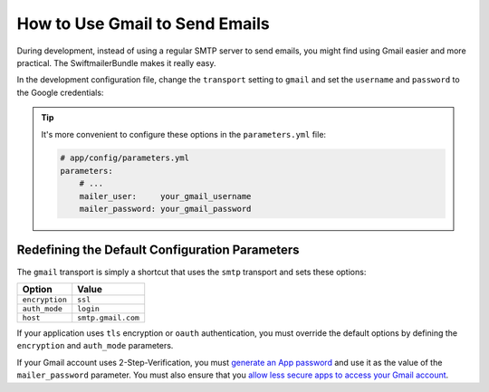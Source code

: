 .. index::
   single: Emails; Gmail

How to Use Gmail to Send Emails
===============================

During development, instead of using a regular SMTP server to send emails, you
might find using Gmail easier and more practical. The SwiftmailerBundle makes
it really easy.

In the development configuration file, change the ``transport`` setting to
``gmail`` and set the ``username`` and ``password`` to the Google credentials:

.. configuration-block::

    .. code-block:: yaml

        # app/config/config_dev.yml
        swiftmailer:
            transport: gmail
            username:  your_gmail_username
            password:  your_gmail_password

    .. code-block:: xml

        <!-- app/config/config_dev.xml -->
        <?xml version="1.0" encoding="UTF-8" ?>
        <container xmlns="http://symfony.com/schema/dic/services"
            xmlns:xsi="http://www.w3.org/2001/XMLSchema-instance"
            xmlns:swiftmailer="http://symfony.com/schema/dic/swiftmailer"
            xsi:schemaLocation="http://symfony.com/schema/dic/services
                http://symfony.com/schema/dic/services/services-1.0.xsd
                http://symfony.com/schema/dic/swiftmailer
                http://symfony.com/schema/dic/swiftmailer/swiftmailer-1.0.xsd">

            <!-- ... -->
            <swiftmailer:config
                transport="gmail"
                username="your_gmail_username"
                password="your_gmail_password"
            />
        </container>

    .. code-block:: php

        // app/config/config_dev.php
        $container->loadFromExtension('swiftmailer', array(
            'transport' => 'gmail',
            'username'  => 'your_gmail_username',
            'password'  => 'your_gmail_password',
        ));

.. tip::

    It's more convenient to configure these options in the ``parameters.yml``
    file:

    .. code-block:: yaml

        # app/config/parameters.yml
        parameters:
            # ...
            mailer_user:     your_gmail_username
            mailer_password: your_gmail_password

    .. configuration-block::

        .. code-block:: yaml

            # app/config/config_dev.yml
            swiftmailer:
                transport: gmail
                username:  '%mailer_user%'
                password:  '%mailer_password%'

        .. code-block:: xml

            <!-- app/config/config_dev.xml -->
            <?xml version="1.0" encoding="UTF-8" ?>
            <container xmlns="http://symfony.com/schema/dic/services"
                xmlns:xsi="http://www.w3.org/2001/XMLSchema-instance"
                xmlns:swiftmailer="http://symfony.com/schema/dic/swiftmailer"
                xsi:schemaLocation="http://symfony.com/schema/dic/services
                    http://symfony.com/schema/dic/services/services-1.0.xsd
                    http://symfony.com/schema/dic/swiftmailer
                    http://symfony.com/schema/dic/swiftmailer/swiftmailer-1.0.xsd">

                <!-- ... -->
                <swiftmailer:config
                    transport="gmail"
                    username="%mailer_user%"
                    password="%mailer_password%"
                />
            </container>

        .. code-block:: php

            // app/config/config_dev.php
            $container->loadFromExtension('swiftmailer', array(
                'transport' => 'gmail',
                'username'  => '%mailer_user%',
                'password'  => '%mailer_password%',
            ));

Redefining the Default Configuration Parameters
-----------------------------------------------

The ``gmail`` transport is simply a shortcut that uses the ``smtp`` transport
and sets these options:

==============  ==================
Option          Value
==============  ==================
``encryption``  ``ssl``
``auth_mode``   ``login``
``host``        ``smtp.gmail.com``
==============  ==================

If your application uses ``tls`` encryption or ``oauth`` authentication, you
must override the default options by defining the ``encryption`` and ``auth_mode``
parameters.

If your Gmail account uses 2-Step-Verification, you must `generate an App password`_
and use it as the value of the ``mailer_password`` parameter. You must also ensure
that you `allow less secure apps to access your Gmail account`_.

.. seealso::

    See the :doc:`Swiftmailer configuration reference </reference/configuration/swiftmailer>`
    for more details.

.. _`generate an App password`: https://support.google.com/accounts/answer/185833
.. _`allow less secure apps to access your Gmail account`: https://support.google.com/accounts/answer/6010255
